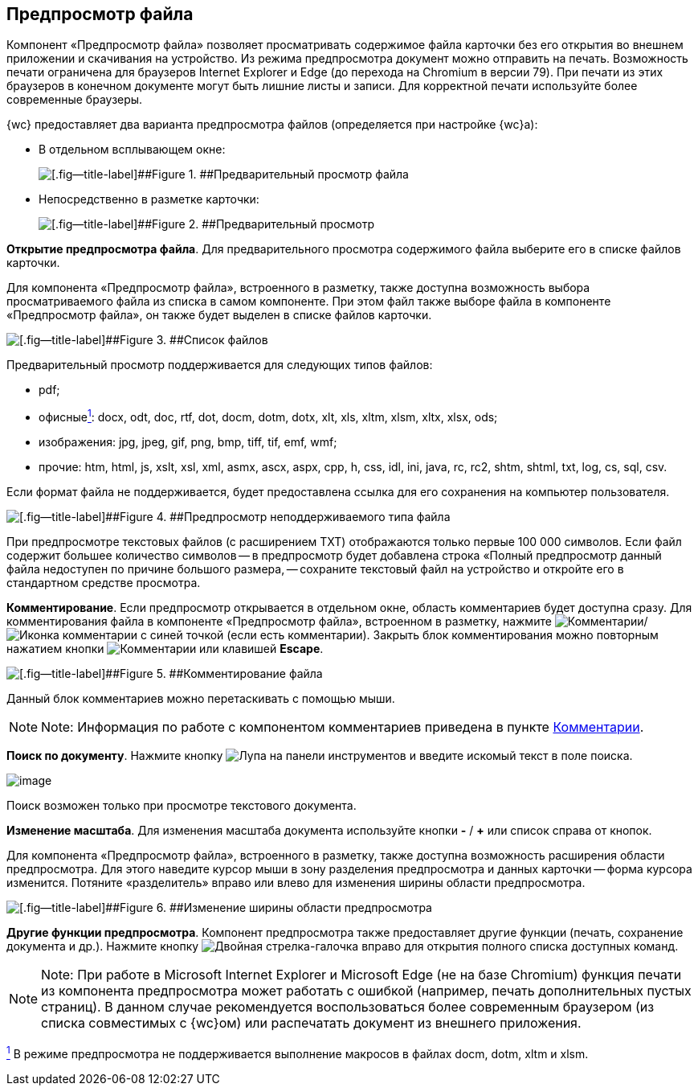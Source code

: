 
== Предпросмотр файла

Компонент «Предпросмотр файла» позволяет просматривать содержимое файла карточки без его открытия во внешнем приложении и скачивания на устройство. Из режима предпросмотра документ можно отправить на печать. Возможность печати ограничена для браузеров Internet Explorer и Edge (до перехода на Chromium в версии 79). При печати из этих браузеров в конечном документе могут быть лишние листы и записи. Для корректной печати используйте более современные браузеры.

{wc} предоставляет два варианта предпросмотра файлов (определяется при настройке {wc}а):

* В отдельном всплывающем окне:
+
image::filesPreview.png[[.fig--title-label]##Figure 1. ##Предварительный просмотр файла]
* Непосредственно в разметке карточки:
+
image::filePreview.png[[.fig--title-label]##Figure 2. ##Предварительный просмотр]

*Открытие предпросмотра файла*. Для предварительного просмотра содержимого файла выберите его в списке файлов карточки.

Для компонента «Предпросмотр файла», встроенного в разметку, также доступна возможность выбора просматриваемого файла из списка в самом компоненте. При этом файл также выборе файла в компоненте «Предпросмотр файла», он также будет выделен в списке файлов карточки.

image::filePreviewFiles.png[[.fig--title-label]##Figure 3. ##Список файлов]

Предварительный просмотр поддерживается для следующих типов файлов:

* pdf;
* офисныеxref:#fntarg_1[^1^]: docx, odt, doc, rtf, dot, docm, dotm, dotx, xlt, xls, xltm, xlsm, xltx, xlsx, ods;
* изображения: jpg, jpeg, gif, png, bmp, tiff, tif, emf, wmf;
* прочие: htm, html, js, xslt, xsl, xml, asmx, ascx, aspx, cpp, h, css, idl, ini, java, rc, rc2, shtm, shtml, txt, log, cs, sql, csv.

Если формат файла не поддерживается, будет предоставлена ссылка для его сохранения на компьютер пользователя.

image::filePreviewNotSupport.png[[.fig--title-label]##Figure 4. ##Предпросмотр неподдерживаемого типа файла]

При предпросмотре текстовых файлов (с расширением TXT) отображаются только первые 100 000 символов. Если файл содержит большее количество символов -- в предпросмотр будет добавлена строка «Полный предпросмотр данный файла недоступен по причине большого размера, -- сохраните текстовый файл на устройство и откройте его в стандартном средстве просмотра.

*Комментирование*. Если предпросмотр открывается в отдельном окне, область комментариев будет доступна сразу. Для комментирования файла в компоненте «Предпросмотр файла», встроенном в разметку, нажмите image:buttons/showCommentsInfilePreview.png[Комментарии]/image:buttons/showCommentsInfilePreviewWithComment.png[Иконка комментарии с синей точкой] (если есть комментарии). Закрыть блок комментирования можно повторным нажатием кнопки image:buttons/showCommentsInfilePreview.png[Комментарии] или клавишей [.ph .uicontrol]*Escape*.

image::filePreviewComments.png[[.fig--title-label]##Figure 5. ##Комментирование файла]

Данный блок комментариев можно перетаскивать с помощью мыши.

[NOTE]
====
[.note__title]#Note:# Информация по работе с компонентом комментариев приведена в пункте xref:Comments.adoc[Комментарии].
====

*Поиск по документу*. Нажмите кнопку image:buttons/searchPreview.png[Лупа] на панели инструментов и введите искомый текст в поле поиска.

image::filePreviewSearch.png[image]

Поиск возможен только при просмотре текстового документа.

*Изменение масштаба*. Для изменения масштаба документа используйте кнопки [.ph .uicontrol]*-* / [.ph .uicontrol]*+* или список справа от кнопок.

Для компонента «Предпросмотр файла», встроенного в разметку, также доступна возможность расширения области предпросмотра. Для этого наведите курсор мыши в зону разделения предпросмотра и данных карточки -- форма курсора изменится. Потяните «разделитель» вправо или влево для изменения ширины области предпросмотра.

image::filePreviewChangeWidth.png[[.fig--title-label]##Figure 6. ##Изменение ширины области предпросмотра]

*Другие функции предпросмотра*. Компонент предпросмотра также предоставляет другие функции (печать, сохранение документа и др.). Нажмите кнопку image:buttons/filePreviewCommandsExpander.png[Двойная стрелка-галочка вправо] для открытия полного списка доступных команд.

[NOTE]
====
[.note__title]#Note:# При работе в Microsoft Internet Explorer и Microsoft Edge (не на базе Chromium) функция печати из компонента предпросмотра может работать с ошибкой (например, печать дополнительных пустых страниц). В данном случае рекомендуется воспользоваться более современным браузером (из списка совместимых с {wc}ом) или распечатать документ из внешнего приложения.
====


xref:#fnsrc_1[^1^] В режиме предпросмотра не поддерживается выполнение макросов в файлах docm, dotm, xltm и xlsm.
